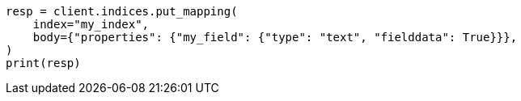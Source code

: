 // mapping/params/fielddata.asciidoc:84

[source, python]
----
resp = client.indices.put_mapping(
    index="my_index",
    body={"properties": {"my_field": {"type": "text", "fielddata": True}}},
)
print(resp)
----